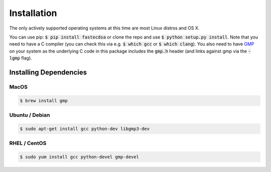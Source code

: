 Installation
============
The only actively supported operating systems at this time are most Linux distros and OS X.

You can use pip: :code:`$ pip install fastecdsa` or clone the repo and use
:code:`$ python setup.py install`. Note that you need to have a C compiler (you can check this via
e.g. :code:`$ which gcc` or :code:`$ which clang`). You  also need to have  GMP_ on your system
as the underlying C code in this package includes the :code:`gmp.h` header  (and links against gmp
via the :code:`-lgmp` flag).

Installing Dependencies
-----------------------

MacOS
~~~~~

.. code:: bash

    $ brew install gmp

Ubuntu / Debian
~~~~~~~~~~~~~~~

.. code:: bash

    $ sudo apt-get install gcc python-dev libgmp3-dev

RHEL / CentOS
~~~~~~~~~~~~~

.. code:: bash

    $ sudo yum install gcc python-devel gmp-devel

.. _GMP: https://gmplib.org/
